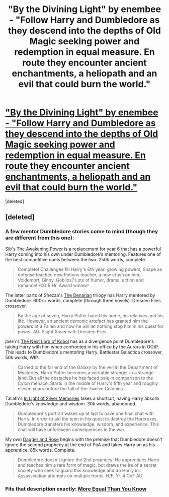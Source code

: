 #+TITLE: "By the Divining Light" by enembee - "Follow Harry and Dumbledore as they descend into the depths of Old Magic seeking power and redemption in equal measure. En route they encounter ancient enchantments, a heliopath and an evil that could burn the world."

* [[http://www.fanfiction.net/s/5201703/1/By-the-Divining-Light]["By the Divining Light" by enembee - "Follow Harry and Dumbledore as they descend into the depths of Old Magic seeking power and redemption in equal measure. En route they encounter ancient enchantments, a heliopath and an evil that could burn the world."]]
:PROPERTIES:
:Score: 12
:DateUnix: 1377271305.0
:DateShort: 2013-Aug-23
:END:
[deleted]


** [deleted]
:PROPERTIES:
:Score: 2
:DateUnix: 1377271409.0
:DateShort: 2013-Aug-23
:END:

*** A few mentor Dumbledore stories come to mind (though they are different from this one):

Sib's [[http://www.fanfiction.net/s/1709027/1/The-Awakening-Power][The Awakening Power]] is a replacement for year 6 that has a powerful Harry coming into his own under Dumbledore's mentoring. Features one of the best competitive duels between the two. 250k words, complete.

#+begin_quote
  Complete! Challenges fill Harry's 6th year: growing powers, Snape as defense teacher, new Potions teacher, a new crush on him, Voldemort, Ginny, Goblins? Lots of humor, drama, action and romance! H:G,R:Hr. Award winner!
#+end_quote

The latter parts of Shezza's [[http://www.fanfiction.net/s/3473224/1/The-Denarian-Renegade][The Denarian]] trilogy has Harry mentored by Dumbledore. 600k+ words, complete (through three novels). Dresden Files crossover.

#+begin_quote
  By the age of seven, Harry Potter hated his home, his relatives and his life. However, an ancient demonic artefact has granted him the powers of a Fallen and now he will let nothing stop him in his quest for power. AU: Slight Xover with Dresden Files
#+end_quote

jbern's [[http://www.fanfiction.net/s/8712160/1/The-Next-Lord-of-Kobol][The Next Lord of Kobol]] has as a divergence point Dumbledore's taking Harry with him when confronted in his office by the Aurors in OOtP. This leads to Dumbledore's mentoring Harry. Battlestar Galactica crossover, 50k words, WIP.

#+begin_quote
  Carried to the far end of the Galaxy by the veil in the Department of Mysteries, Harry Potter becomes a veritable stranger in a strange land. But all the obstacles he has faced pale in comparison to the Cylon menace. Starts in the middle of Harry's fifth year and roughly eleven years before the fall of the Twelve Colonies.
#+end_quote

Taliath's [[http://www.fanfiction.net/s/3123807/1/In-Light-of-Silver-Memories][In Light of Silver Memories]] takes a shortcut, having Harry absorb Dumbledore's knowledge and wisdom. 30k words, abandoned.

#+begin_quote
  Dumbledore's portrait wakes up at last to have one final chat with Harry. In order to aid the teen in his quest to destroy the Horcruxes, Dumbledore transfers his knowledge, wisdom, and experience. This chat will have unforeseen consequences in the war.
#+end_quote

My own [[http://www.fanfiction.net/s/4152930/1/Dagger-and-Rose][Dagger and Rose]] begins with the premise that Dumbledore doesn't ignore the second prophecy at the end of PoA and takes Harry on as his apprentice. 85k words, Complete.

#+begin_quote
  Dumbledore doesn't ignore the 2nd prophecy! He apprentices Harry and teaches him a rare form of magic, but draws the ire of a secret society who seek to guard this knowledge and do Harry in. Assassination attempts on multiple fronts. H/F, Yr. 4 GoF AU.
#+end_quote
:PROPERTIES:
:Author: __Pers
:Score: 2
:DateUnix: 1377344064.0
:DateShort: 2013-Aug-24
:END:


*** Fits that description exactly: [[http://www.fanfiction.net/s/3787073/1/More-Equal-Than-You-Know][More Equal Than You Know]]
:PROPERTIES:
:Author: flupo42
:Score: 1
:DateUnix: 1377780075.0
:DateShort: 2013-Aug-29
:END:
